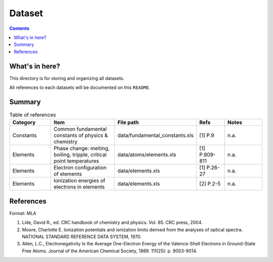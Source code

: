 =======
Dataset
=======

.. contents::

What's in here?
-------------------

This directory is for storing and organizing all datasets.

All references to each datasets will be documented on this ``README``.


Summary
-------

.. list-table:: Table of references
   :widths: 30 50 30 20 30
   :header-rows: 1

   * - Category
     - Item
     - File path
     - Refs
     - Notes
   * - Constants
     - Common fundamental constants of physics & chemistry
     - data/fundamental_constants.xls
     - [1] P.9
     - n.a.
   * - Elements
     - Phase change: melting, boiling, tripple, critical point temperatures
     - data/atoms/elements.xls
     - [1] P.809-811
     - n.a.
   * - Elements
     - Electron configuration of elements
     - data/elements.xls
     - [1] P.26-27
     - n.a.
   * - Elements
     - Ionization energies of electrons in elements
     - data/elements.xls
     - [2] P.2-5
     - n.a.


References
------------

Format: MLA

1. Lide, David R., ed. CRC handbook of chemistry and physics. Vol. 85. CRC press, 2004.

2. Moore, Charlotte E. Ionization potentials and ionization limits derived from the analyses of optical spectra. NATIONAL STANDARD REFERENCE DATA SYSTEM, 1970.

3. Allen, L.C., Electronegativity Is the Average One-Electron Energy of the Valence-Shell Electrons in Ground-State Free Atoms. Journal of the American Chemical Society, 1989. 111(25): p. 9003-9014.